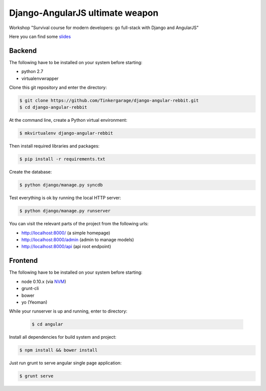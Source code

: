 ================================
Django-AngularJS ultimate weapon
================================

Workshop "Survival course for modern developers: go full-stack with Django and AngularJS"

Here you can find some `slides`_

.. _slides: https://docs.google.com/presentation/d/1GZX2vFxMe_T-wYoztjKcTHr9trr8XedV4uDVZbVZHHA/edit?usp=sharing

Backend
-------

The following have to be installed on your system before starting:

* python 2.7
* virtualenvwrapper

Clone this git repository and enter the directory:

.. code-block:: bash

    $ git clone https://github.com/Tinkergarage/django-angular-rebbit.git
    $ cd django-angular-rebbit

At the command line, create a Python virtual environment:

.. code-block:: bash

    $ mkvirtualenv django-angular-rebbit

Then install required libraries and packages:

.. code-block:: bash

    $ pip install -r requirements.txt

Create the database:

.. code-block:: bash

    $ python django/manage.py syncdb

Test everything is ok by running the local HTTP server:

.. code-block:: bash

    $ python django/manage.py runserver

You can visit the relevant parts of the project from the following urls:

* http://localhost:8000/ (a simple homepage)
* http://localhost:8000/admin (admin to manage models)
* http://localhost:8000/api (api root endpoint)

Frontend
--------

The following have to be installed on your system before starting:

* node 0.10.x (via `NVM`_)
* grunt-cli
* bower
* yo (Yeoman)

.. _NVM: https://github.com/creationix/nvm

While your runserver is up and running, enter to directory:

 .. code-block:: bash

    $ cd angular

Install all dependencies for build system and project:

.. code-block:: bash

    $ npm install && bower install

Just run grunt to serve angular single page application:

.. code-block:: bash

    $ grunt serve
